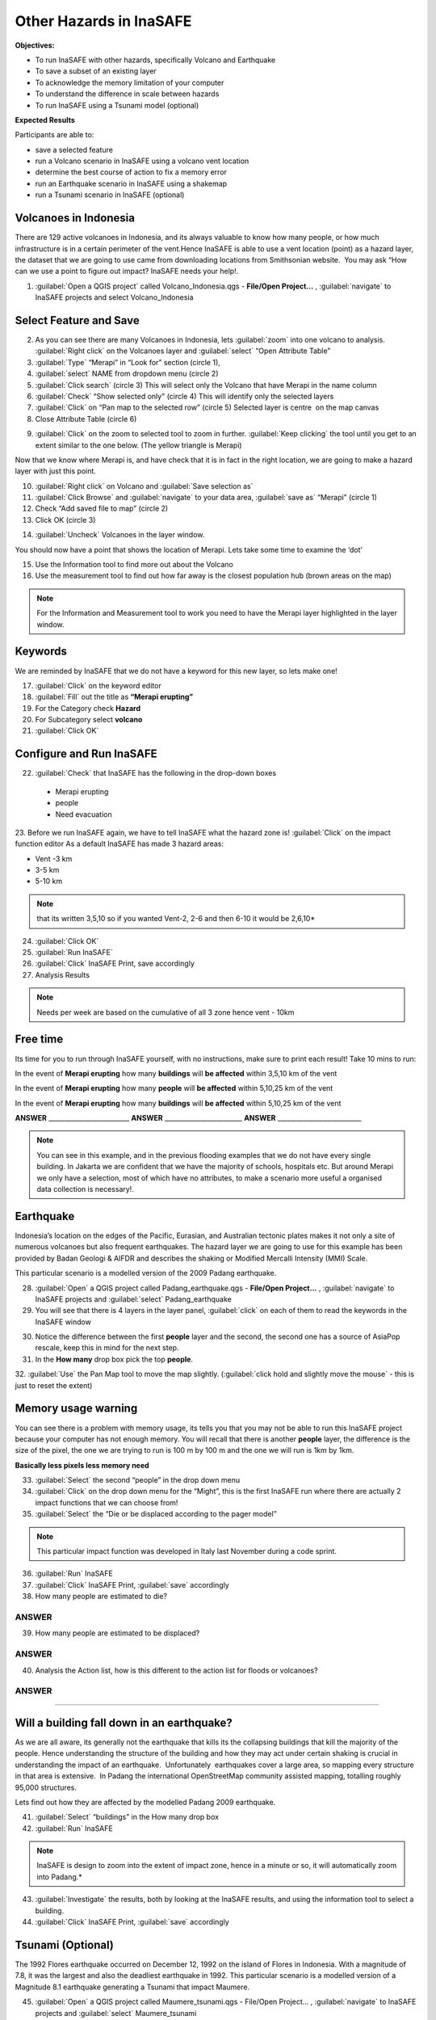 Other Hazards in InaSAFE
========================

**Objectives:**

* To run InaSAFE with other hazards, specifically Volcano and Earthquake
* To save a subset of an existing layer
* To acknowledge the memory limitation of your computer
* To understand the difference in scale between hazards
* To run InaSAFE using a Tsunami model (optional)

**Expected Results**

Participants are able to:

* save a selected feature
* run a Volcano scenario in InaSAFE using a volcano vent location
* determine the best course of action to fix a memory error
* run an Earthquake scenario in InaSAFE using a shakemap
* run a Tsunami scenario in InaSAFE (optional)

Volcanoes in Indonesia
----------------------

There are 129 active volcanoes in Indonesia, and its always valuable to know how many people, or how much infrastructure is in a certain perimeter of the vent.Hence InaSAFE is able to use a vent location (point) as a hazard layer, the dataset that we are going to use came from downloading locations from Smithsonian website.  You may ask “How can we use a point to figure out impact? InaSAFE needs your help!.

1. :guilabel:`Open a QGIS project` called Volcano_Indonesia.qgs - **File/Open Project...** , :guilabel:`navigate` to InaSAFE projects and select Volcano_Indonesia

.. image:: /static/socialisation/volcanoes.png

Select Feature and Save
-----------------------

2. As you can see there are many Volcanoes in Indonesia, lets :guilabel:`zoom` into one volcano to analysis. :guilabel:`Right click` on the Volcanoes layer and :guilabel:`select` “Open Attribute Table”
3. :guilabel:`Type` “Merapi” in “Look for” section (circle 1),
4. :guilabel:`select` NAME from dropdown menu (circle 2)
5. :guilabel:`Click search` (circle 3) This will select only the Volcano that have Merapi in the name column
6. :guilabel:`Check` “Show selected only" (circle 4) This will identify only the selected layers
7. :guilabel:`Click` on “Pan map to the selected row” (circle 5) Selected layer is centre  on the map canvas
8. Close Attribute Table (circle 6)

.. image:: /static/socialisation/merapi_attribute2.png
   :align: center

9. :guilabel:`Click` on the zoom to selected tool to zoom in further. :guilabel:`Keep clicking` the tool until you get to an extent similar to the one below. (The yellow triangle is Merapi)

.. image:: /static/socialisation/merapi2.png
   :align: center

Now that we know where Merapi is, and have check that it is in fact in the right location, we are going to make a hazard layer with just this point.

10. :guilabel:`Right click` on Volcano and :guilabel:`Save selection as`
11. :guilabel:`Click Browse` and :guilabel:`navigate` to your data area, :guilabel:`save as` “Merapi” (circle 1)
12. Check “Add saved file to map” (circle 2)
13. Click OK (circle 3)

.. image:: /static/socialisation/save_selection.png
   :align: center

14. :guilabel:`Uncheck` Volcanoes in the layer window. 

You should now have a point that shows the location of Merapi. Lets take some time to examine the ‘dot’

15. Use the Information tool to find more out about the Volcano
16. Use the measurement tool to find out how far away is the closest population hub (brown areas on the map)

.. Note:: For the Information and Measurement tool to work you need to have the Merapi layer highlighted in the layer window.

.. image:: /static/socialisation/save_selection.png
   :align: center

Keywords
--------

We are reminded by InaSAFE that we do not have a keyword for this new layer, so lets make one!

17. :guilabel:`Click` on the keyword editor
18. :guilabel:`Fill` out the title as **“Merapi erupting”**
19. For the Category check **Hazard**
20. For Subcategory select **volcano**
21. :guilabel:`Click OK`

.. image:: /static/socialisation/merapi_keyword.png
   :align: center

Configure and Run InaSAFE
-------------------------

22. :guilabel:`Check` that InaSAFE has the following in the drop-down boxes

 * Merapi erupting
 * people
 * Need evacuation

23. Before we run InaSAFE again, we have to tell InaSAFE what the hazard zone is!
:guilabel:`Click` on the impact function editor
As a default InaSAFE has made 3 hazard areas:

* Vent -3 km
* 3-5 km
* 5-10 km

.. image:: /static/socialisation/impact_function_config.png
   :align: center

.. Note:: that its written 3,5,10 so if you wanted Vent-2, 2-6 and then 6-10 it would be 2,6,10*

24. :guilabel:`Click OK`
25. :guilabel:`Run InaSAFE`
26. :guilabel:`Click` InaSAFE Print, save accordingly
27. Analysis Results

.. Note:: Needs per week are based on the cumulative of all 3 zone hence vent - 10km

Free time
---------

Its time for you to run through InaSAFE yourself, with no instructions, make sure to print each result!
Take 10 mins to run:

In the event of **Merapi erupting** how many **buildings** will **be affected** within 3,5,10 km of the vent

In the event of **Merapi erupting** how many **people** will **be affected** within 5,10,25 km of the vent

In the event of **Merapi erupting** how many **buildings** will **be affected** within 5,10,25 km of the vent

**ANSWER** _________________________ **ANSWER** ________________________ **ANSWER** __________________________

.. Note:: You can see in this example, and in the previous flooding examples that we do not have every single building. In Jakarta we are confident that we have the majority of schools, hospitals etc. But around Merapi we only have a selection, most of which have no attributes, to make a scenario more useful a organised data collection is necessary!.

Earthquake
----------

Indonesia’s location on the edges of the Pacific, Eurasian, and Australian tectonic plates makes it not only a site of numerous volcanoes but also frequent earthquakes. The hazard layer we are going to use for this example has been provided by Badan Geologi & AIFDR and describes the shaking or Modified Mercalli Intensity (MMI) Scale.

This particular scenario is a modelled version of the 2009 Padang earthquake.

28. :guilabel:`Open` a QGIS project called Padang_earthquake.qgs - **File/Open Project...** , :guilabel:`navigate` to InaSAFE projects and :guilabel:`select` Padang_earthquake
29. You will see that there is 4 layers in the layer panel, :guilabel:`click` on each of them to read the keywords in the InaSAFE window

.. image:: /static/socialisation/padang_earthquake2.png
   :align: center

30. Notice the difference between the first **people** layer and the second, the second one has a source of AsiaPop rescale, keep this in mind for the next step.
31. In the **How many** drop box pick the top **people**.
32. :guilabel:`Use` the Pan Map tool to move the map slightly.
(:guilabel:`click hold and slightly move the mouse` - this is just to reset the extent)

Memory usage warning
--------------------

You can see there is a problem with memory usage, its tells you that you may not be able to run this InaSAFE project because your computer has not enough memory. 
You will recall that there is another **people** layer, the difference is the size of the pixel, the one we are trying to run is 100 m by 100 m and the one we will run is 1km by 1km.

.. image:: /static/socialisation/memory_error.png
   :align: center

**Basically less pixels less memory need**

.. image:: /static/socialisation/cell_size.png
   :align: center

33. :guilabel:`Select` the second “people” in the drop down menu
34. :guilabel:`Click` on the drop down menu for the “Might”, this is the first InaSAFE run where there are actually 2 impact functions that we can choose from!
35. :guilabel:`Select` the “Die or be displaced according to the pager model”

.. Note:: This particular impact function was developed in Italy last November during a code sprint.

36. :guilabel:`Run` InaSAFE

37. :guilabel:`Click` InaSAFE Print, :guilabel:`save` accordingly

38. How many people are estimated to die?

**ANSWER**
_____________________________________________________________

39. How many people are estimated to be displaced?

**ANSWER**
_____________________________________________________________


40. Analysis the Action list, how is this different to the action list for floods or volcanoes?

**ANSWER**
_____________________________________________________________________________________
_____________________________________________________

Will a building fall down in an earthquake?
-------------------------------------------

As we are all aware, its generally not the earthquake that kills its the collapsing buildings that kill the majority of the people. Hence understanding the structure of the building and how they may act under certain shaking is crucial in understanding the impact of an earthquake.  Unfortunately  earthquakes cover a large area, so mapping every structure in that area is extensive.  In Padang the international OpenStreetMap community assisted mapping, totalling roughly 95,000 structures. 

Lets find out how they are affected by the modelled Padang 2009 earthquake.

41. :guilabel:`Select` “buildings” in the How many drop box
42. :guilabel:`Run` InaSAFE

.. Note:: InaSAFE is design to zoom into the extent of impact zone, hence in a minute or so, it will automatically zoom into Padang.*

43. :guilabel:`Investigate` the results, both by looking at the InaSAFE results, and using the information tool to select a building.
44. :guilabel:`Click` InaSAFE Print, :guilabel:`save` accordingly 

Tsunami (Optional)
------------------

The 1992 Flores earthquake occurred on December 12, 1992 on the island of 
Flores in Indonesia. With a magnitude of 7.8, it was the largest and also the deadliest earthquake in 1992. 
This particular scenario is a modelled version of a Magnitude 8.1 earthquake generating a Tsunami that impact Maumere.

45. :guilabel:`Open` a QGIS project called Maumere_tsunami.qgs - File/Open Project... , :guilabel:`navigate` to InaSAFE projects and :guilabel:`select` Maumere_tsunami

You will see that there is 3 layers in the layer panel, click on each of them to read the keywords in the InaSAFE window

.. image:: /static/socialisation/maumere_tsunami2.png
   :align: center

.. Note:: The InaSAFE functionality for Tsunami and floods are very similar, however due to the force of the tsunami waves, the maximum depth of the water that would affect people and infrastructure is shallower.*

46. :guilabel:`Check` that InaSAFE has the following in the drop-down boxes
* A tsunami in Maumere (Mw 8.1)
* building
* be flooded

47. :guilabel:`Change` the Impact function parameter to 0.3m
48. How many buildings are estimated to be flooded

*ANSWER* _____________________________________________________________

49. :guilabel:`Click` InaSAFE Print, save accordingly
50. :guilabel:`Run` InaSAFE again with the following in the drop-down boxes:
#. A tsunami in maumere (Mw 8.1)
#. people
#. need evacuation

51. :guilabel:`Change` the Impact function parameter to 0.5m
52. How many people are estimated to need evacuation

*ANSWER*
_____________________________________________________________

53. :guilabel:`Click` InaSAFE Print, save accordingly

Map Canvas Extent
-----------------

.. image:: /static/socialisation/maumere_zoomin2.png
   :align: center

54. Try :guilabel:`zooming` into one section of the tsunami
55. :guilabel:`Run` steps 45-53 again place your 2 results below
56. How many buildings are estimated to be flooded

ANSWER _____________________________________________________________

57.How many people are estimated to need evacuation

ANSWER _____________________________________________________________

.. Note:: You will now see that your results are different than the original InaSAFE runs,  this is because your extent window determines the area in which you are analysing the data. The next chapter will show you how to change this if needed.*

You have now gone through InaSAFE using 4 different natural hazards, changing a variety of paramaters and analysing the results.  This chapter has been designed to help you understand a little more about InaSAFE as well as where you can go for help.


